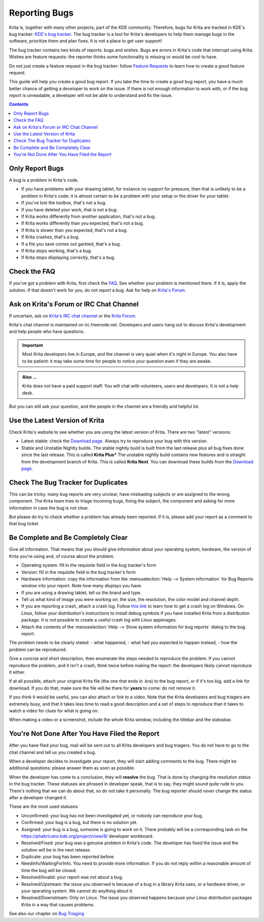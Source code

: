 .. meta::
    :description:
        Guide to Reporting Bugs.

.. metadata-placeholder

    :authors: - Boudewijn Rempt <boud@valdyas.org>
    :license: GNU free documentation license 1.3 or later.

.. _bugs_reporting:

==============
Reporting Bugs
==============

Krita is, together with many other projects, part of the KDE community. Therefore, bugs for Krita are tracked in KDE's bug tracker: `KDE's bug tracker <https://bugs.kde.org>`_. The bug tracker is a tool for Krita's developers to help them manage bugs in the software, prioritize them and plan fixes. It is not a place to get user support!

The bug tracker contains two kinds of reports: bugs and wishes. Bugs are errors in Krita's code that interrupt using Krita. Wishes are feature requests: the reporter thinks some functionality is missing or would be cool to have.

Do not just create a feature request in the bug tracker: follow `Feature Requests <https://krita.org/en/item/ways-to-help-krita-work-on-feature-requests/>`_ to learn how to create a good feature request.

This guide will help you create a good bug report. If you take the time to create a good bug report, you have a much better chance of getting a developer to work on the issue. If there is not enough information to work with, or if the bug report is unreadable, a developer will not be able to understand and fix the issue.


.. contents::

Only Report Bugs
----------------

A bug is a problem in Krita's code.

- If you have problems with your drawing tablet, for instance no support for pressure, then that is unlikely to be a problem in Krita's code: it is almost certain to be a problem with your setup or the driver for your tablet.
- If you've lost the toolbox, that's not a bug.
- If you have deleted your work, that is not a bug.
- If Krita works differently from another application, that's not a bug.
- If Krita works differently than you expected, that's not a bug.
- If Krita is slower than you expected, that's not a bug.


- If Krita crashes, that's a bug.
- If a file you save comes out garbled, that's a bug.
- If Krita stops working, that's a bug.
- If Krita stops displaying correctly, that's a bug.


Check the FAQ
-------------

If you've got a problem with Krita, first check the `FAQ <https://docs.krita.org/en/KritaFAQ.html>`_. See whether your problem is mentioned there. If it is, apply the solution. If that doesn't work for you, do not report a bug. Ask for help on `Krita's Forum <https://forums.kde.org>`_.

Ask on Krita's Forum or IRC Chat Channel
-------------------------------------------------------

If uncertain, ask on `Krita's IRC chat channel <https://krita.org/en/irc/>`_ or the `Krita Forum <https://forum.kde.org/krita>`_.

Krita's chat channel is maintained on irc.freenode.net. Developers and users hang out to discuss Krita's development and help people who have questions.

.. important::
    Most Krita developers live in Europe, and the channel is very quiet when it's night in Europe. You also have to be patient: it may take some time for people to notice your question even if they are awake.


.. admonition:: Also ...

   Krita does not have a paid support staff. You will chat with volunteers, users and developers. It is not a help desk.


But you can still ask your question, and the people in the channel are a friendly and helpful lot.


Use the Latest Version of Krita
-------------------------------

Check Krita's website to see whether you are using the latest version of Krita. There are two "latest" versions:

- Latest stable: check the `Download page <https://krita.org/download/>`_. Always try to reproduce your bug with this version.
- Stable and Unstable Nightly builds. The stable nightly build is built from the last release plus all bug fixes done since the last release. This is called **Krita Plus*** The unstable nightly build contains new features and is straight from the development branch of Krita. This is called **Krita Next**. You can download these builds from the `Download page <https://krita.org/download/>`_.


Check The Bug Tracker for Duplicates
------------------------------------

This can be tricky: many bug reports are very unclear, have misleading subjects or are assigned to the wrong component. The Krita team tries to triage incoming bugs, fixing the subject, the component and asking for more information in case the bug is not clear.

But please do try to check whether a problem has already been reported. If it is, please add your report as a comment to that bug ticket.


Be Complete and Be Completely Clear
-----------------------------------

Give all information. That means that you should give information about your operating system, hardware, the version of Krita you're using and, of course about the problem.

- Operating system: fill in the requisite field in the bug tracker's form
- Version: fill in the requisite field in the bug tracker's form
- Hardware information: copy the information from the :menuselection:`Help --> System information` for Bug Reports window into your report. Note how many displays you have.
- If you are using a drawing tablet, tell us the brand and type.
- Tell us what kind of image you were working on: the size, the resolution, the color model and channel depth.
- If you are reporting a crash, attach a crash log. Follow `this link <https://docs.krita.org/en/reference_manual/dr_minw_debugger.html#dr-minw>`_ to learn how to get a crash log on Windows. On Linux, follow your distribution's instructions to install debug symbols if you have installed Krita from a distribution package. It is not possible to create a useful crash log with Linux appimages.
- Attach the contents of the :menuselection:`Help --> Show system information for bug reports` dialog to the bug report.


The problem needs to be clearly stated:
- what happened,
- what had you expected to happen instead,
- how the problem can be reproduced.

Give a concise and short description, then enumerate the steps needed to reproduce the problem. If you cannot reproduce the problem, and it isn't a crash, think twice before making the report: the developers likely cannot reproduce it either.

If at all possible, attach your original Krita file (the one that ends in .kra) to the bug report, or if it's too big, add a link for download. If you do that, make sure the file will be there for **years** to come: do not remove it.

If you think it would be useful, you can also attach or link to a video. Note that the Krita developers and bug triagers are extremely busy, and that it takes less time to read a good description and a set of steps to reproduce than it takes to watch a video for clues for what is going on.

When making a video or a screenshot, include the whole Krita window, including the titlebar and the statusbar.




You're Not Done After You Have Filed the Report
-----------------------------------------------

After you have filed your bug, mail will be sent out to all Krita developers and bug triagers. You do not have to go to the chat channel and tell us you created a bug.

When a developer decides to investigate your report, they will start adding comments to the bug. There might be additional questions: please answer them as soon as possible.

When the developer has come to a conclusion, they will **resolve** the bug. That is done by changing the resolution status in the bug tracker. These statuses are phrased in developer speak, that is to say, they might sound quite rude to you. There's nothing that we can do about that, so do not take it personally. The bug reporter should *never* change the status after a developer changed it.

These are the most used statuses:

- Unconfirmed: your bug has not been investigated yet, or nobody can reproduce your bug.
- Confirmed: your bug is a bug, but there is no solution yet.
- Assigned: your bug is a bug, someone is going to work on it. There probably will be a corresponding task on the https://phabricator.kde.org/project/view/8/ developer workboard.
- Resolved/Fixed: your bug was a genuine problem in Krita's code. The developer has fixed the issue and the solution will be in the next release.
- Duplicate: your bug has been reported before.
- Needinfo/WaitingForInfo. You need to provide more information. If you do not reply within a reasonable amount of time the bug will be closed.
- Resolved/Invalid: your report was not about a bug.
- Resolved/Upstream: the issue you observed is because of a bug in a library Krita uses, or a hardware driver, or your operating system. We cannot do anything about it.
- Resolved/Downstream: Only on Linux. The issue you observed happens because your Linux distribution packages Krita in a way that causes problems.

See also our chapter on `Bug Triaging <https://docs.krita.org/en/untranslatable_pages/triaging_bugs.html>`_
